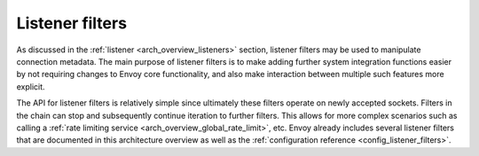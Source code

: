 .. _arch_overview_listener_filters:

Listener filters
================

As discussed in the :ref:`listener <arch_overview_listeners>` section, listener filters may be
used to manipulate connection metadata. The main purpose of listener filters is to make adding
further system integration functions easier by not requiring changes to Envoy core functionality,
and also make interaction between multiple such features more explicit.

The API for listener filters is relatively simple since ultimately these filters operate on newly
accepted sockets. Filters in the chain can stop and subsequently continue iteration to
further filters. This allows for more complex scenarios such as calling a :ref:`rate limiting
service <arch_overview_global_rate_limit>`, etc. Envoy already includes several listener filters that
are documented in this architecture overview as well as the :ref:`configuration reference
<config_listener_filters>`.
